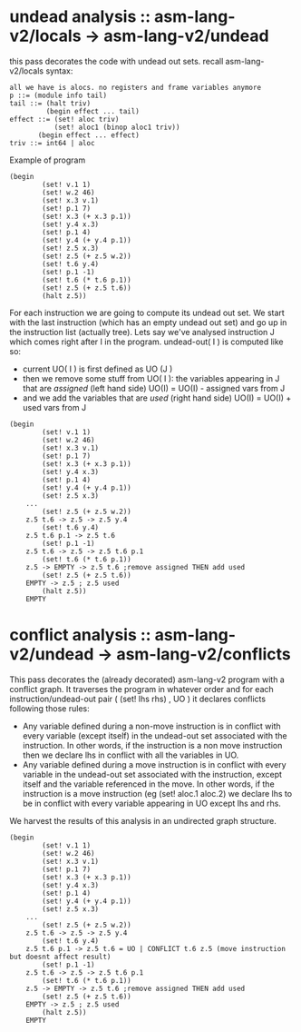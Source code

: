 * undead analysis :: asm-lang-v2/locals -> asm-lang-v2/undead
this pass decorates the code with undead out sets.
recall asm-lang-v2/locals syntax:
#+BEGIN_SRC bnf
 all we have is alocs. no registers and frame variables anymore
 p ::= (module info tail)
 tail ::= (halt triv)
          (begin effect ... tail)
 effect ::= (set! aloc triv)
            (set! aloc1 (binop aloc1 triv))
	    (begin effect ... effect)
 triv ::= int64 | aloc
#+END_SRC
Example of program
#+BEGIN_SRC racket
(begin
        (set! v.1 1)
        (set! w.2 46)
        (set! x.3 v.1)
        (set! p.1 7)
        (set! x.3 (+ x.3 p.1))
        (set! y.4 x.3)
        (set! p.1 4)
        (set! y.4 (+ y.4 p.1))
        (set! z.5 x.3)
        (set! z.5 (+ z.5 w.2))
        (set! t.6 y.4)
        (set! p.1 -1)
        (set! t.6 (* t.6 p.1))
        (set! z.5 (+ z.5 t.6))
        (halt z.5))
#+END_SRC
For each instruction we are going to compute its undead out set.
We start with the last instruction (which has an empty undead out set)
and go up in the instruction list (actually tree).
Lets say we've analysed instruction J which comes right after I in the program.
undead-out( I ) is computed like so:
- current UO( I ) is first defined as UO (J )
- then we remove some stuff from UO( I ): the variables appearing in J that are /assigned/ (left hand side)
  UO(I) = UO(I) - assigned vars from J
- and we add the variables that are /used/ (right hand side)
  UO(I) = UO(I) + used vars from J
#+BEGIN_SRC racket
(begin
        (set! v.1 1)
        (set! w.2 46)
        (set! x.3 v.1)
        (set! p.1 7)
        (set! x.3 (+ x.3 p.1))
        (set! y.4 x.3)
        (set! p.1 4)
        (set! y.4 (+ y.4 p.1))
        (set! z.5 x.3)
	...
        (set! z.5 (+ z.5 w.2))
	z.5 t.6 -> z.5 -> z.5 y.4
        (set! t.6 y.4)
	z.5 t.6 p.1 -> z.5 t.6
        (set! p.1 -1)
	z.5 t.6 -> z.5 -> z.5 t.6 p.1
        (set! t.6 (* t.6 p.1))
	z.5 -> EMPTY -> z.5 t.6 ;remove assigned THEN add used
        (set! z.5 (+ z.5 t.6))
	EMPTY -> z.5 ; z.5 used
        (halt z.5))
	EMPTY
#+END_SRC
* conflict analysis :: asm-lang-v2/undead -> asm-lang-v2/conflicts
This pass decorates the (already decorated) asm-lang-v2 program with a conflict graph.
It traverses the program in whatever order and for each instruction/undead-out pair (  (set! lhs rhs) , UO  ) it declares conflicts following those rules:
- Any variable defined during a non-move instruction is in conflict with every variable (except itself) in the undead-out set associated with the instruction. In other words, if the instruction is a non move instruction then we declare lhs in conflict with all the variables in UO.
- Any variable defined during a move instruction is in conflict with every variable in the undead-out set associated with the instruction, except itself and the variable referenced in the move. In other words, if the instruction is a move instruction (eg (set! aloc.1 aloc.2) we declare lhs to be in conflict with every variable appearing in UO except lhs and rhs.
We harvest the results of this analysis in an undirected graph structure.
#+BEGIN_SRC racket
(begin
        (set! v.1 1)
        (set! w.2 46)
        (set! x.3 v.1)
        (set! p.1 7)
        (set! x.3 (+ x.3 p.1))
        (set! y.4 x.3)
        (set! p.1 4)
        (set! y.4 (+ y.4 p.1))
        (set! z.5 x.3)
	...
        (set! z.5 (+ z.5 w.2))
	z.5 t.6 -> z.5 -> z.5 y.4
        (set! t.6 y.4)
	z.5 t.6 p.1 -> z.5 t.6 = UO | CONFLICT t.6 z.5 (move instruction but doesnt affect result)
        (set! p.1 -1)
	z.5 t.6 -> z.5 -> z.5 t.6 p.1
        (set! t.6 (* t.6 p.1))
	z.5 -> EMPTY -> z.5 t.6 ;remove assigned THEN add used
        (set! z.5 (+ z.5 t.6))
	EMPTY -> z.5 ; z.5 used
        (halt z.5))
	EMPTY
#+END_SRC
